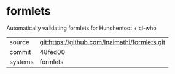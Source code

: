 * formlets

Automatically validating formlets for Hunchentoot + cl-who

|---------+-------------------------------------------|
| source  | git:https://github.com/Inaimathi/formlets.git   |
| commit  | 48fed00  |
| systems | formlets |
|---------+-------------------------------------------|

